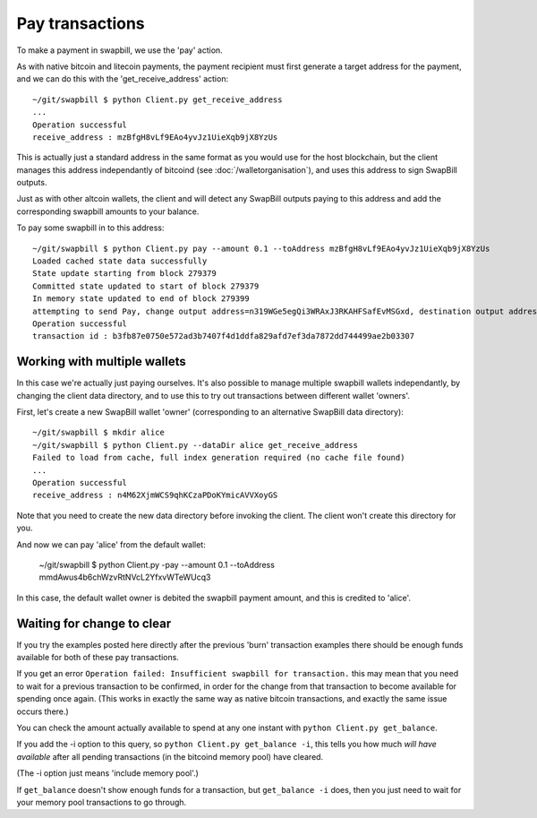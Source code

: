 Pay transactions
===================

To make a payment in swapbill, we use the 'pay' action.

As with native bitcoin and litecoin payments,
the payment recipient must first generate a target address for the payment,
and we can do this with the 'get_receive_address' action::

    ~/git/swapbill $ python Client.py get_receive_address
    ...
    Operation successful
    receive_address : mzBfgH8vLf9EAo4yvJz1UieXqb9jX8YzUs

This is actually just a standard address in the same format as you would use for the host blockchain,
but the client manages this address independantly of bitcoind
(see :doc:`/walletorganisation`), and uses this address to sign SwapBill outputs.

Just as with other altcoin wallets, the client and will detect any SwapBill outputs paying to this address and add the corresponding swapbill amounts to your balance.

To pay some swapbill in to this address::

    ~/git/swapbill $ python Client.py pay --amount 0.1 --toAddress mzBfgH8vLf9EAo4yvJz1UieXqb9jX8YzUs
    Loaded cached state data successfully
    State update starting from block 279379
    Committed state updated to start of block 279379
    In memory state updated to end of block 279399
    attempting to send Pay, change output address=n319WGe5egQi3WRAxJ3RKAHFSafEvMSGxd, destination output address=mzBfgH8vLf9EAo4yvJz1UieXqb9jX8YzUs, amount=10000000, maxBlock=279408
    Operation successful
    transaction id : b3fb87e0750e572ad3b7407f4d1ddfa829afd7ef3da7872dd744499ae2b03307

Working with multiple wallets
-----------------------------

In this case we're actually just paying ourselves.
It's also possible to manage multiple swapbill wallets independantly, by changing the client data directory,
and to use this to try out transactions between different wallet 'owners'.

First, let's create a new SwapBill wallet 'owner' (corresponding to an alternative SwapBill data directory)::

    ~/git/swapbill $ mkdir alice
    ~/git/swapbill $ python Client.py --dataDir alice get_receive_address
    Failed to load from cache, full index generation required (no cache file found)
    ...
    Operation successful
    receive_address : n4M62XjmWCS9qhKCzaPDoKYmicAVVXoyGS

Note that you need to create the new data directory before invoking the client. The client won't create this directory for you.

And now we can pay 'alice' from the default wallet:

    ~/git/swapbill $ python Client.py -pay --amount 0.1 --toAddress mmdAwus4b6chWzvRtNVcL2YfxvWTeWUcq3

In this case, the default wallet owner is debited the swapbill payment amount, and this is credited to 'alice'.

Waiting for change to clear
----------------------------

If you try the examples posted here directly after the previous 'burn' transaction examples there should be enough funds available for both of these pay transactions.

If you get an error ``Operation failed: Insufficient swapbill for transaction.`` this may mean that you need to wait for a previous
transaction to be confirmed, in order for the change from that transaction to become available for spending once again.
(This works in exactly the same way as native bitcoin transactions, and exactly the same issue occurs there.)

You can check the amount actually available to spend at any one instant with ``python Client.py get_balance``.

If you add the -i option to this query, so ``python Client.py get_balance -i``, this tells you how much *will have available*
after all pending transactions (in the bitcoind memory pool) have cleared.

(The -i option just means 'include memory pool'.)

If ``get_balance`` doesn't show enough funds for a transaction, but ``get_balance -i`` does, then you just need to wait
for your memory pool transactions to go through.
